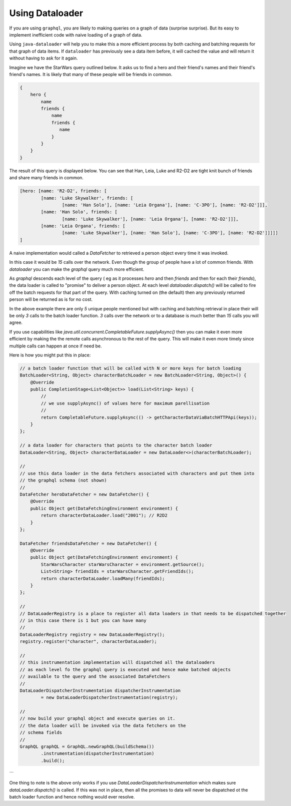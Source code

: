 Using Dataloader
================

If you are using ``graphql``, you are likely to making queries on a graph of data (surprise surprise).  But its easy
to implement inefficient code with naive loading of a graph of data.

Using ``java-dataloader`` will help you to make this a more efficient process by both caching and batching requests for that graph of data items.  If ``dataloader``
has previously see a data item before, it will cached the value and will return it without having to ask for it again.

Imagine we have the StarWars query outlined below.  It asks us to find a hero and their friend's names and their friend's friend's
names.  It is likely that many of these people will be friends in common.


.. code-block:: graphql

        {
            hero {
                name
                friends {
                    name
                    friends {
                       name
                    }
                }
            }
        }

The result of this query is displayed below. You can see that Han, Leia, Luke and R2-D2 are tight knit bunch of friends and
share many friends in common.

.. code-block:: json

        [hero: [name: 'R2-D2', friends: [
                [name: 'Luke Skywalker', friends: [
                        [name: 'Han Solo'], [name: 'Leia Organa'], [name: 'C-3PO'], [name: 'R2-D2']]],
                [name: 'Han Solo', friends: [
                        [name: 'Luke Skywalker'], [name: 'Leia Organa'], [name: 'R2-D2']]],
                [name: 'Leia Organa', friends: [
                        [name: 'Luke Skywalker'], [name: 'Han Solo'], [name: 'C-3PO'], [name: 'R2-D2']]]]]
        ]

A naive implementation would called a `DataFetcher` to retrieved a person object every time it was invoked.

In this case it would be *15* calls over the network.  Even though the group of people have a lot of common friends.
With `dataloader` you can make the `graphql` query much more efficient.

As `graphql` descends each level of the query ( eg as it processes `hero` and then `friends` and then for each their `friends`),
the data loader is called to "promise" to deliver a person object.  At each level `dataloader.dispatch()` will be
called to fire off the batch requests for that part of the query. With caching turned on (the default) then
any previously returned person will be returned as is for no cost.

In the above example there are only *5* unique people mentioned but with caching and batching retrieval in place their will be only
*3* calls to the batch loader function.  *3* calls over the network or to a database is much better than *15* calls you will agree.

If you use capabilities like `java.util.concurrent.CompletableFuture.supplyAsync()` then you can make it even more efficient by making the
the remote calls asynchronous to the rest of the query.  This will make it even more timely since multiple calls can happen at once
if need be.

Here is how you might put this in place:


.. code-block:: java

        // a batch loader function that will be called with N or more keys for batch loading
        BatchLoader<String, Object> characterBatchLoader = new BatchLoader<String, Object>() {
            @Override
            public CompletionStage<List<Object>> load(List<String> keys) {
                //
                // we use supplyAsync() of values here for maximum parellisation
                //
                return CompletableFuture.supplyAsync(() -> getCharacterDataViaBatchHTTPApi(keys));
            }
        };

        // a data loader for characters that points to the character batch loader
        DataLoader<String, Object> characterDataLoader = new DataLoader<>(characterBatchLoader);

        //
        // use this data loader in the data fetchers associated with characters and put them into
        // the graphql schema (not shown)
        //
        DataFetcher heroDataFetcher = new DataFetcher() {
            @Override
            public Object get(DataFetchingEnvironment environment) {
                return characterDataLoader.load("2001"); // R2D2
            }
        };

        DataFetcher friendsDataFetcher = new DataFetcher() {
            @Override
            public Object get(DataFetchingEnvironment environment) {
                StarWarsCharacter starWarsCharacter = environment.getSource();
                List<String> friendIds = starWarsCharacter.getFriendIds();
                return characterDataLoader.loadMany(friendIds);
            }
        };

        //
        // DataLoaderRegistry is a place to register all data loaders in that needs to be dispatched together
        // in this case there is 1 but you can have many
        //
        DataLoaderRegistry registry = new DataLoaderRegistry();
        registry.register("character", characterDataLoader);

        //
        // this instrumentation implementation will dispatched all the dataloaders
        // as each level fo the graphql query is executed and hence make batched objects
        // available to the query and the associated DataFetchers
        //
        DataLoaderDispatcherInstrumentation dispatcherInstrumentation
                = new DataLoaderDispatcherInstrumentation(registry);

        //
        // now build your graphql object and execute queries on it.
        // the data loader will be invoked via the data fetchers on the
        // schema fields
        //
        GraphQL graphQL = GraphQL.newGraphQL(buildSchema())
                .instrumentation(dispatcherInstrumentation)
                .build();
```

One thing to note is the above only works if you use `DataLoaderDispatcherInstrumentation` which makes sure `dataLoader.dispatch()`
is called.  If this was not in place, then all the promises to data will never be dispatched ot the batch loader function
and hence nothing would ever resolve.

